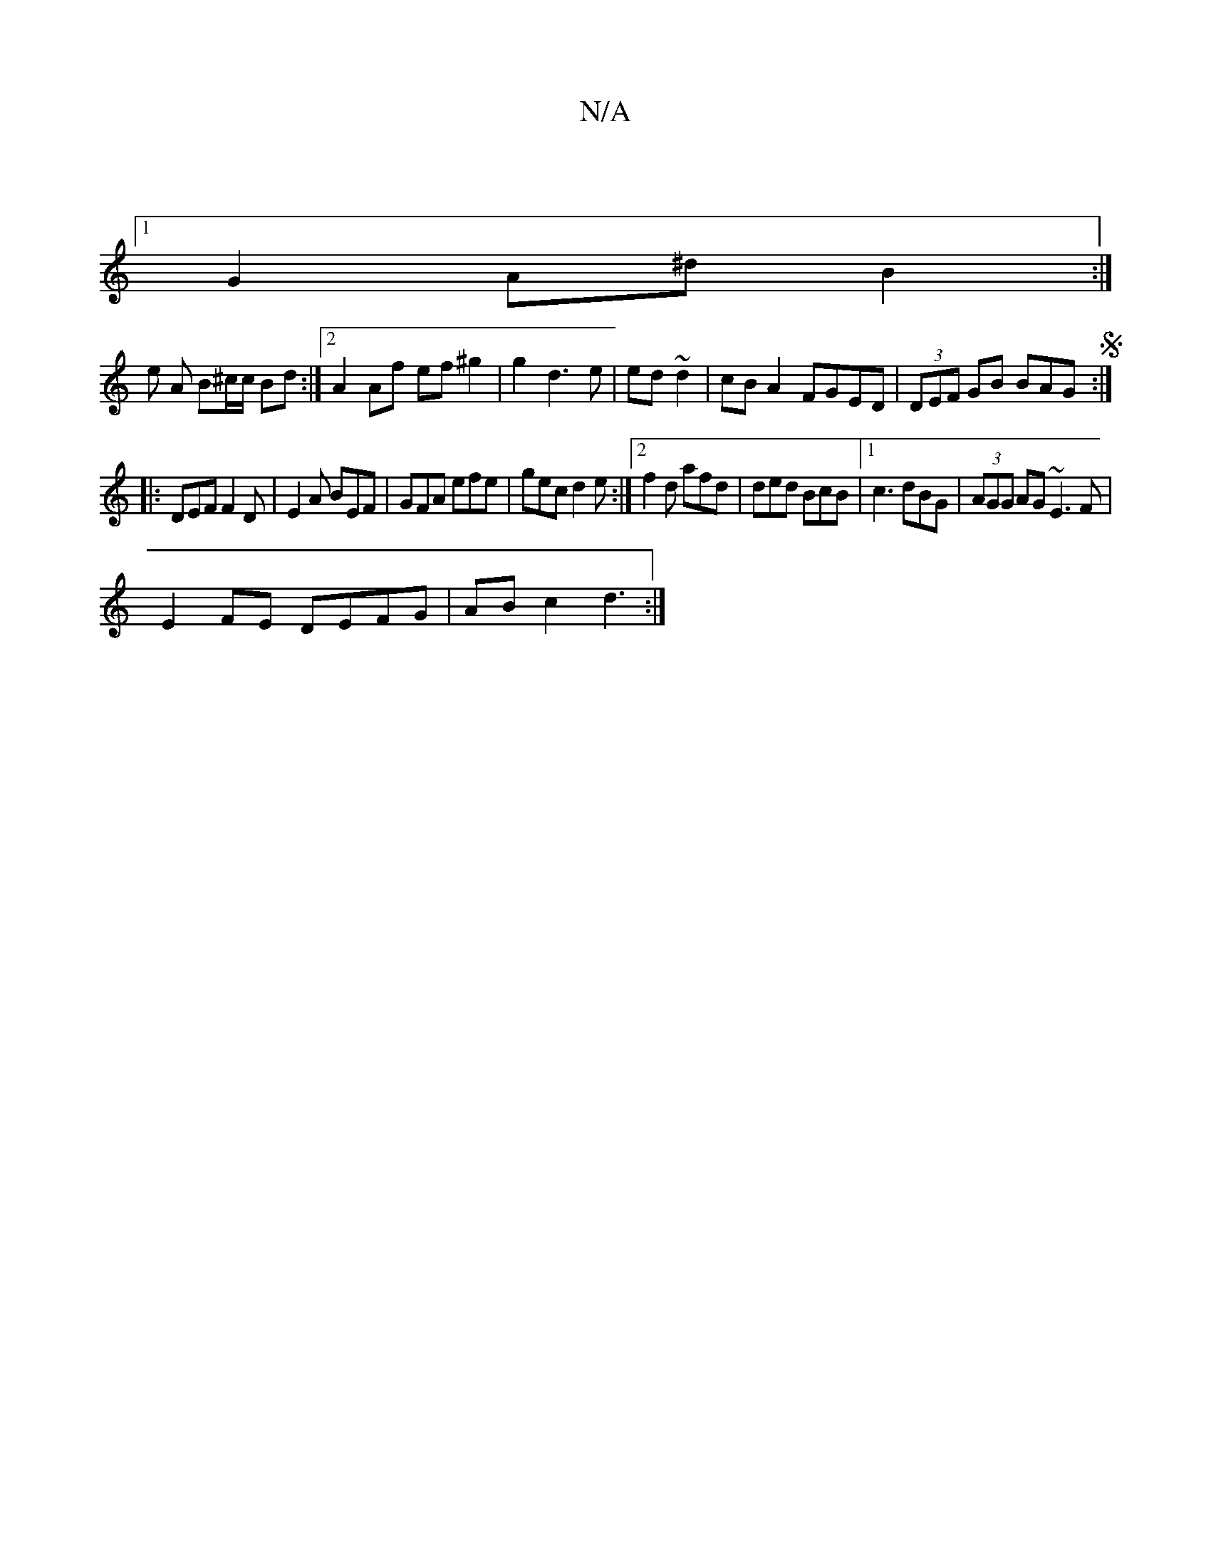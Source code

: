 X:1
T:N/A
M:4/4
R:N/A
K:Cmajor
|
[1G2 A^d B2 :|
e A B^c/c/ Bd :|2 A2 Af ef ^g2|g2d3e|ed ~d2|cB A2 FGED|(3DEF GB BAGS:|
|:DEF F2D|E2A BEF |GFA efe|gec d2e:|2 f2d afd|ded BcB|1 c3 dBG|(3AGG AG ~E3F|
E2FE DEFG|ABc2 d3:|
[V:2 Qeaf Tf2f